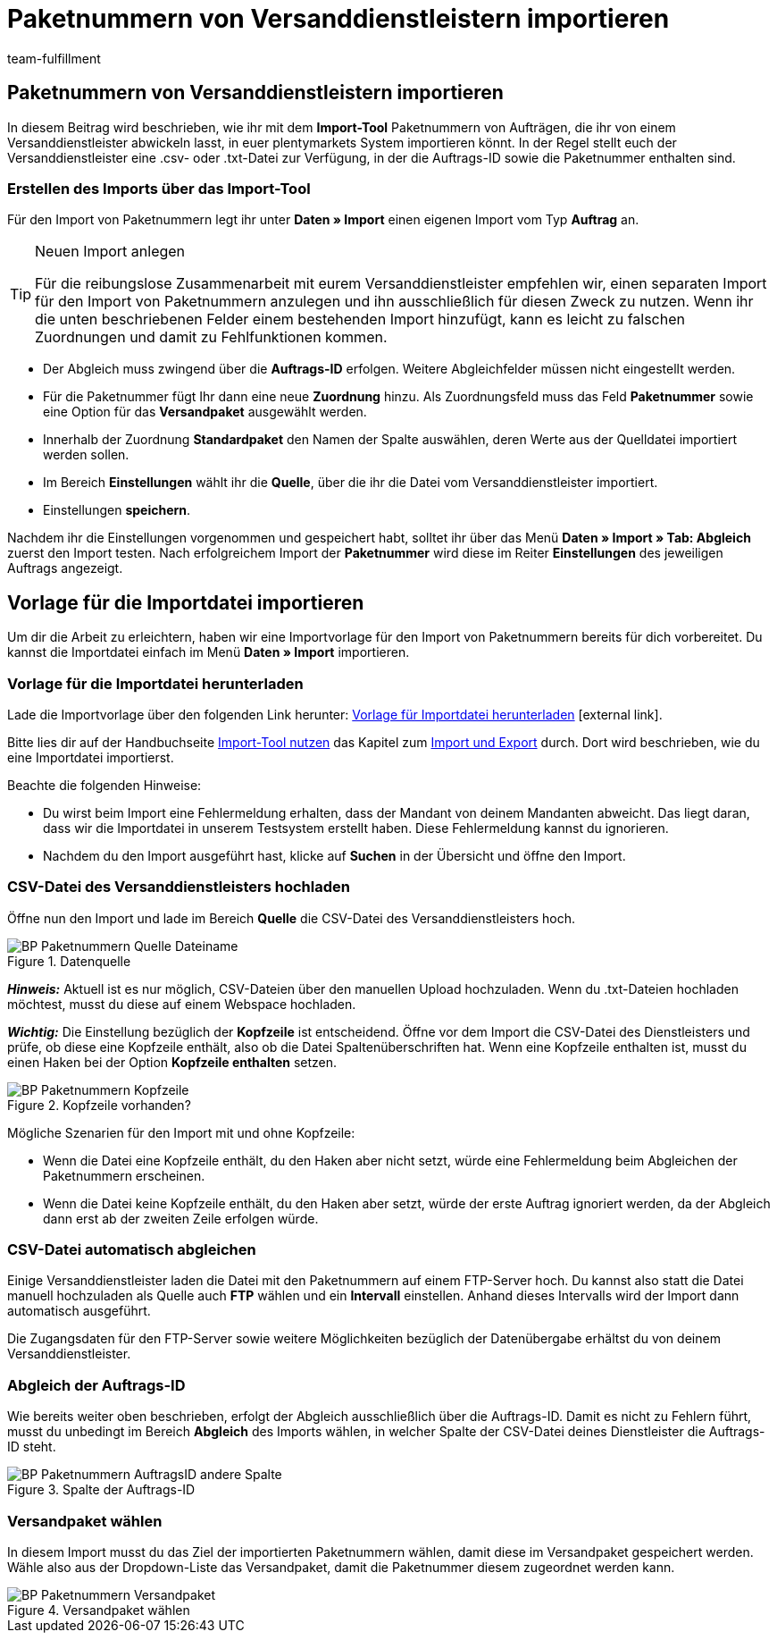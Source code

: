 = Paketnummern von Versanddienstleistern importieren
:lang: de
:keywords: ElasticSync, Import, Aufträge, Best Practice, automatisiert, Paketnummern, Dienstleister
:position: 110
:url: daten/daten-importieren/elasticsync-best-practices/best-practices-elasticsync-paketnummern-fulfillment
:id: NG7LSRE
:author: team-fulfillment

[#import-paketnummern]
== Paketnummern von Versanddienstleistern importieren

In diesem Beitrag wird beschrieben, wie ihr mit dem *Import-Tool* Paketnummern von Aufträgen, die ihr von einem Versanddienstleister abwickeln lasst, in euer plentymarkets System importieren könnt. In der Regel stellt euch der Versanddienstleister eine .csv- oder .txt-Datei zur Verfügung, in der die Auftrags-ID sowie die Paketnummer enthalten sind.

=== Erstellen des Imports über das Import-Tool

Für den Import von Paketnummern legt ihr unter *Daten » Import* einen eigenen Import vom Typ *Auftrag* an.

[TIP]
.Neuen Import anlegen
====
Für die reibungslose Zusammenarbeit mit eurem Versanddienstleister empfehlen wir, einen separaten Import für den Import von Paketnummern anzulegen und ihn ausschließlich für diesen Zweck zu nutzen. Wenn ihr die unten beschriebenen Felder einem bestehenden Import hinzufügt, kann es leicht zu falschen Zuordnungen und damit zu Fehlfunktionen kommen.
====

* Der Abgleich muss zwingend über die *Auftrags-ID* erfolgen. Weitere Abgleichfelder müssen nicht eingestellt werden.

* Für die Paketnummer fügt Ihr dann eine neue *Zuordnung* hinzu. Als Zuordnungsfeld muss das Feld *Paketnummer* sowie eine Option für das  *Versandpaket* ausgewählt werden.

* Innerhalb der Zuordnung *Standardpaket* den Namen der Spalte auswählen, deren Werte aus der Quelldatei importiert werden sollen.

* Im Bereich *Einstellungen* wählt ihr die *Quelle*, über die ihr die Datei vom Versanddienstleister importiert.

* Einstellungen *speichern*.

Nachdem ihr die Einstellungen vorgenommen und gespeichert habt, solltet ihr über das Menü *Daten » Import » Tab: Abgleich* zuerst den Import testen. Nach erfolgreichem Import der *Paketnummer* wird diese im Reiter *Einstellungen* des jeweiligen Auftrags angezeigt.

[#sync-datei-vorlage-importieren]
== Vorlage für die Importdatei importieren

Um dir die Arbeit zu erleichtern, haben wir eine Importvorlage für den Import von Paketnummern bereits für dich vorbereitet. Du kannst die Importdatei einfach im Menü *Daten » Import*  importieren.

[#sync-datei-vorlage-herunterladen]
=== Vorlage für die Importdatei herunterladen

Lade die Importvorlage über den folgenden Link herunter: link:https://cdn02.plentymarkets.com/pmsbpnokwu6a/frontend/ElasticSync_BestPractice/Paketnummernimport.json.zip[Vorlage für Importdatei herunterladen^]{nbsp}icon:external-link[].

Bitte lies dir auf der Handbuchseite <<daten/daten-importieren/ElasticSync#, Import-Tool nutzen>> das Kapitel zum <<daten/daten-importieren/ElasticSync#1640, Import und Export>> durch. Dort wird beschrieben, wie du eine Importdatei importierst.

Beachte die folgenden Hinweise:

* Du wirst beim Import eine Fehlermeldung erhalten, dass der Mandant von deinem Mandanten abweicht. Das liegt daran, dass wir die Importdatei in unserem Testsystem erstellt haben. Diese Fehlermeldung kannst du ignorieren.
* Nachdem du den Import ausgeführt hast, klicke auf *Suchen* in der Übersicht und öffne den Import.

[#csv-datei-versanddienstleister-hochladen]
=== CSV-Datei des Versanddienstleisters hochladen

Öffne nun den Import und lade im Bereich *Quelle* die CSV-Datei des Versanddienstleisters hoch.

.Datenquelle
image::daten/daten-importieren/assets/BP-Paketnummern-Quelle-Dateiname.png[]

*_Hinweis:_* Aktuell ist es nur möglich, CSV-Dateien über den manuellen Upload hochzuladen. Wenn du .txt-Dateien hochladen möchtest, musst du diese auf einem Webspace hochladen.

*_Wichtig:_* Die Einstellung bezüglich der *Kopfzeile* ist entscheidend. Öffne vor dem Import die CSV-Datei des Dienstleisters und prüfe, ob diese eine Kopfzeile enthält, also ob die Datei Spaltenüberschriften hat. Wenn eine Kopfzeile enthalten ist, musst du einen Haken bei der Option *Kopfzeile enthalten* setzen.

.Kopfzeile vorhanden?
image::daten/daten-importieren/assets/BP-Paketnummern-Kopfzeile.png[]

[.subhead]
Mögliche Szenarien für den Import mit und ohne Kopfzeile:

* Wenn die Datei eine Kopfzeile enthält, du den Haken aber nicht setzt, würde eine Fehlermeldung beim Abgleichen der Paketnummern erscheinen.

* Wenn die Datei keine Kopfzeile enthält, du den Haken aber setzt, würde der erste Auftrag ignoriert werden, da der Abgleich dann erst ab der zweiten Zeile erfolgen würde.

[#csv-datei-automatisch-abgleichen]
=== CSV-Datei automatisch abgleichen

Einige Versanddienstleister laden die Datei mit den Paketnummern auf einem FTP-Server hoch. Du kannst also statt die Datei manuell hochzuladen als Quelle auch *FTP* wählen und ein *Intervall* einstellen. Anhand dieses Intervalls wird der Import dann automatisch ausgeführt.

Die Zugangsdaten für den FTP-Server sowie weitere Möglichkeiten bezüglich der Datenübergabe erhältst du von deinem Versanddienstleister.

[#abgleich-auftragsid]
=== Abgleich der Auftrags-ID

Wie bereits weiter oben beschrieben, erfolgt der Abgleich ausschließlich über die Auftrags-ID. Damit es nicht zu Fehlern führt, musst du unbedingt im Bereich *Abgleich* des Imports wählen, in welcher Spalte der CSV-Datei deines Dienstleister die Auftrags-ID steht.

.Spalte der Auftrags-ID
image::daten/daten-importieren/assets/BP-Paketnummern-AuftragsID-andere-Spalte.png[]

[#versandpaket-waehlen]
=== Versandpaket wählen

In diesem Import musst du das Ziel der importierten Paketnummern wählen, damit diese im Versandpaket gespeichert werden. Wähle also aus der Dropdown-Liste das Versandpaket, damit die Paketnummer diesem zugeordnet werden kann.

.Versandpaket wählen
image::daten/daten-importieren/assets/BP-Paketnummern-Versandpaket.png[]
